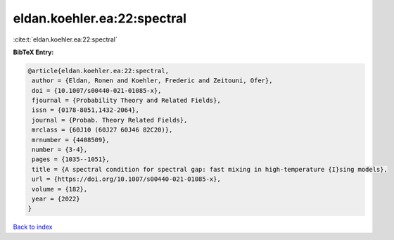 eldan.koehler.ea:22:spectral
============================

:cite:t:`eldan.koehler.ea:22:spectral`

**BibTeX Entry:**

.. code-block:: bibtex

   @article{eldan.koehler.ea:22:spectral,
    author = {Eldan, Ronen and Koehler, Frederic and Zeitouni, Ofer},
    doi = {10.1007/s00440-021-01085-x},
    fjournal = {Probability Theory and Related Fields},
    issn = {0178-8051,1432-2064},
    journal = {Probab. Theory Related Fields},
    mrclass = {60J10 (60J27 60J46 82C20)},
    mrnumber = {4408509},
    number = {3-4},
    pages = {1035--1051},
    title = {A spectral condition for spectral gap: fast mixing in high-temperature {I}sing models},
    url = {https://doi.org/10.1007/s00440-021-01085-x},
    volume = {182},
    year = {2022}
   }

`Back to index <../By-Cite-Keys.rst>`_

